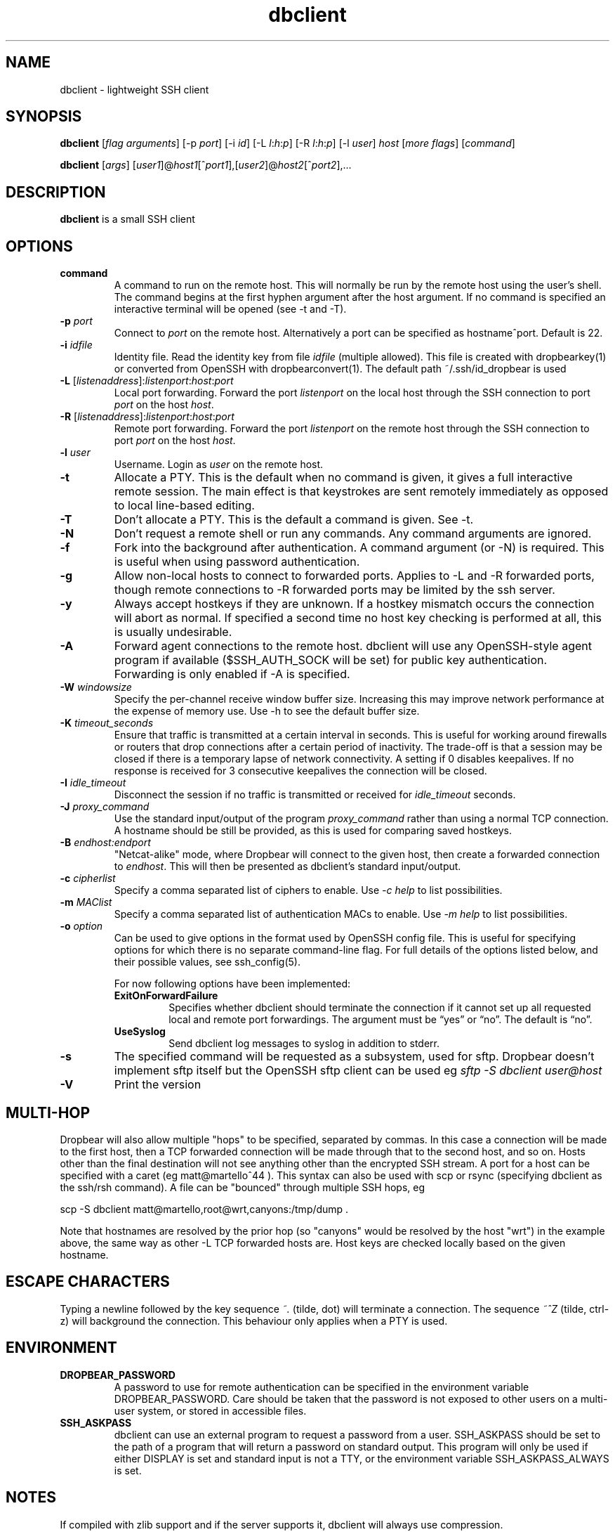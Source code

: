 .TH dbclient 1
.SH NAME
dbclient \- lightweight SSH client
.SH SYNOPSIS
.B dbclient
[\fIflag arguments\fR] [\-p
.I port\fR] [\-i
.I id\fR] [\-L
.I l\fR:\fIh\fR:\fIp\fR] [\-R
.I l\fR:\fIh\fR:\fIp\fR] [\-l
.IR user ]
.I host
.RI [ \fImore\ flags\fR ]
.RI [ command ]

.B dbclient
[\fIargs\fR]
[\fIuser1\fR]@\fIhost1\fR[^\fIport1\fR],[\fIuser2\fR]@\fIhost2\fR[^\fIport2\fR],...

.SH DESCRIPTION
.B dbclient
is a small SSH client 
.SH OPTIONS
.TP
.TP
.B command
A command to run on the remote host. This will normally be run by the remote host
using the user's shell. The command begins at the first hyphen argument after the 
host argument. If no command is specified an interactive terminal will be opened
(see -t and -T).
.TP
.B \-p \fIport
Connect to 
.I port
on the remote host. Alternatively a port can be specified as hostname^port.
Default is 22.
.TP
.B \-i \fIidfile
Identity file.
Read the identity key from file
.I idfile
(multiple allowed). This file is created with dropbearkey(1) or converted
from OpenSSH with dropbearconvert(1). The default path ~/.ssh/id_dropbear is used
.TP
.B \-L\fR [\fIlistenaddress\fR]:\fIlistenport\fR:\fIhost\fR:\fIport\fR
Local port forwarding.
Forward the port
.I listenport
on the local host through the SSH connection to port
.I port
on the host
.IR host .
.TP
.B \-R\fR [\fIlistenaddress\fR]:\fIlistenport\fR:\fIhost\fR:\fIport\fR
Remote port forwarding.
Forward the port
.I listenport
on the remote host through the SSH connection to port
.I port
on the host
.IR host .
.TP
.B \-l \fIuser
Username.
Login as
.I user
on the remote host.
.TP
.B \-t
Allocate a PTY. This is the default when no command is given, it gives a full
interactive remote session. The main effect is that keystrokes are sent remotely 
immediately as opposed to local line-based editing.
.TP
.B \-T
Don't allocate a PTY. This is the default a command is given. See -t.
.TP
.B \-N
Don't request a remote shell or run any commands. Any command arguments are ignored.
.TP
.B \-f
Fork into the background after authentication. A command argument (or -N) is required.
This is useful when using password authentication.
.TP
.B \-g
Allow non-local hosts to connect to forwarded ports. Applies to -L and -R
forwarded ports, though remote connections to -R forwarded ports may be limited
by the ssh server.
.TP
.B \-y
Always accept hostkeys if they are unknown. If a hostkey mismatch occurs the
connection will abort as normal. If specified a second time no host key checking
is performed at all, this is usually undesirable.
.TP
.B \-A
Forward agent connections to the remote host. dbclient will use any
OpenSSH-style agent program if available ($SSH_AUTH_SOCK will be set) for
public key authentication.  Forwarding is only enabled if -A is specified.
.TP
.B \-W \fIwindowsize
Specify the per-channel receive window buffer size. Increasing this 
may improve network performance at the expense of memory use. Use -h to see the
default buffer size.
.TP
.B \-K \fItimeout_seconds
Ensure that traffic is transmitted at a certain interval in seconds. This is
useful for working around firewalls or routers that drop connections after
a certain period of inactivity. The trade-off is that a session may be
closed if there is a temporary lapse of network connectivity. A setting
if 0 disables keepalives. If no response is received for 3 consecutive keepalives the connection will be closed.
.TP
.B \-I \fIidle_timeout
Disconnect the session if no traffic is transmitted or received for \fIidle_timeout\fR seconds.
.TP
.B \-J \fIproxy_command
Use the standard input/output of the program \fIproxy_command\fR rather than using
a normal TCP connection. A hostname should be still be provided, as this is used for
comparing saved hostkeys.
.TP
.B \-B \fIendhost:endport
"Netcat-alike" mode, where Dropbear will connect to the given host, then create a
forwarded connection to \fIendhost\fR. This will then be presented as dbclient's
standard input/output.
.TP
.B \-c \fIcipherlist
Specify a comma separated list of ciphers to enable. Use \fI-c help\fR to list possibilities.
.TP
.B \-m \fIMAClist
Specify a comma separated list of authentication MACs to enable. Use \fI-m help\fR to list possibilities.
.TP
.B \-o \fIoption
Can be used to give options in the format used by OpenSSH config file. This is
useful for specifying options for which there is no separate command-line flag.
For full details of the options listed below, and their possible values, see
ssh_config(5).

For now following options have been implemented:
.RS
.TP
.B ExitOnForwardFailure
Specifies whether dbclient should terminate the connection if it cannot set up all requested local and remote port forwardings. The argument must be “yes” or “no”.  The default is “no”.
.TP
.B UseSyslog
Send dbclient log messages to syslog in addition to stderr.
.RE
.TP
.B \-s 
The specified command will be requested as a subsystem, used for sftp. Dropbear doesn't implement sftp itself but the OpenSSH sftp client can be used eg \fIsftp -S dbclient user@host\fR
.TP
.B \-V
Print the version

.SH MULTI-HOP
Dropbear will also allow multiple "hops" to be specified, separated by commas. In
this case a connection will be made to the first host, then a TCP forwarded 
connection will be made through that to the second host, and so on. Hosts other than
the final destination will not see anything other than the encrypted SSH stream. 
A port for a host can be specified with a caret (eg matt@martello^44 ).
This syntax can also be used with scp or rsync (specifying dbclient as the 
ssh/rsh command). A file can be "bounced" through multiple SSH hops, eg

scp -S dbclient matt@martello,root@wrt,canyons:/tmp/dump .

Note that hostnames are resolved by the prior hop (so "canyons" would be resolved by the host "wrt")
in the example above, the same way as other -L TCP forwarded hosts are. Host keys are 
checked locally based on the given hostname.

.SH ESCAPE CHARACTERS
Typing a newline followed by the  key sequence \fI~.\fR (tilde, dot) will terminate a connection.
The sequence \fI~^Z\fR (tilde, ctrl-z) will background the connection. This behaviour only
applies when a PTY is used.

.SH ENVIRONMENT
.TP
.B DROPBEAR_PASSWORD
A password to use for remote authentication can be specified in the environment
variable DROPBEAR_PASSWORD. Care should be taken that the password is not
exposed to other users on a multi-user system, or stored in accessible files.
.TP
.B SSH_ASKPASS
dbclient can use an external program to request a password from a user.
SSH_ASKPASS should be set to the path of a program that will return a password
on standard output. This program will only be used if either DISPLAY is set and
standard input is not a TTY, or the environment variable SSH_ASKPASS_ALWAYS is
set.
.SH NOTES
If compiled with zlib support and if the server supports it, dbclient will
always use compression.

.SH AUTHOR
Matt Johnston (matt@ucc.asn.au).
.br
Mihnea Stoenescu wrote initial Dropbear client support
.br
Gerrit Pape (pape@smarden.org) wrote this manual page.
.SH SEE ALSO
dropbear(8), dropbearkey(1)
.P
https://matt.ucc.asn.au/dropbear/dropbear.html
